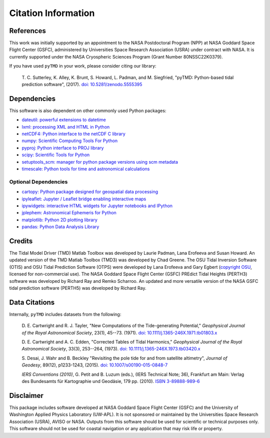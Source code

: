 ====================
Citation Information
====================

References
##########

This work was initially supported by an appointment to the NASA Postdoctoral
Program (NPP) at NASA Goddard Space Flight Center (GSFC), administered by
Universities Space Research Association (USRA) under contract with NASA.
It is currently supported under the NASA Cryospheric Sciences Program (Grant Number 80NSSC22K0379).

If you have used ``pyTMD`` in your work, please consider citing our library:

    T. C. Sutterley, K. Alley, K. Brunt, S. Howard, L. Padman, and M. Siegfried,
    "pyTMD: Python-based tidal prediction software", (2017).
    `doi: 10.5281/zenodo.5555395 <https://doi.org/10.5281/zenodo.5555395>`_

Dependencies
############

This software is also dependent on other commonly used Python packages:

- `dateutil: powerful extensions to datetime <https://dateutil.readthedocs.io/en/stable/>`_
- `lxml: processing XML and HTML in Python <https://pypi.python.org/pypi/lxml>`_
- `netCDF4: Python interface to the netCDF C library <https://unidata.github.io/netcdf4-python/>`_
- `numpy: Scientific Computing Tools For Python <https://www.numpy.org>`_
- `pyproj: Python interface to PROJ library <https://pypi.org/project/pyproj/>`_
- `scipy: Scientific Tools for Python <https://www.scipy.org/>`_
- `setuptools_scm: manager for python package versions using scm metadata <https://pypi.org/project/setuptools-scm>`_
- `timescale: Python tools for time and astronomical calculations <https://pypi.org/project/timescale/>`_

Optional Dependencies
---------------------

- `cartopy: Python package designed for geospatial data processing <https://scitools.org.uk/cartopy/docs/latest/>`_
- `ipyleaflet: Jupyter / Leaflet bridge enabling interactive maps <https://github.com/jupyter-widgets/ipyleaflet>`_
- `ipywidgets: interactive HTML widgets for Jupyter notebooks and IPython <https://ipywidgets.readthedocs.io/en/latest/>`_
- `jplephem: Astronomical Ephemeris for Python <https://pypi.org/project/jplephem/>`_
- `matplotlib: Python 2D plotting library <https://matplotlib.org/>`_
- `pandas: Python Data Analysis Library <https://pandas.pydata.org/>`_

Credits
#######

The Tidal Model Driver (TMD) Matlab Toolbox was developed by Laurie Padman, Lana Erofeeva and Susan Howard.
An updated version of the TMD Matlab Toolbox (TMD3) was developed by Chad Greene.
The OSU Tidal Inversion Software (OTIS) and OSU Tidal Prediction Software (OTPS) were developed by
Lana Erofeeva and Gary Egbert (`copyright OSU <http://volkov.oce.orst.edu/tides/COPYRIGHT.pdf>`_,
licensed for non-commercial use).
The NASA Goddard Space Flight Center (GSFC) PREdict Tidal Heights (PERTH3) software was developed by
Richard Ray and Remko Scharroo.
An updated and more versatile version of the NASA GSFC tidal prediction software (PERTH5) was developed by Richard Ray.

Data Citations
##############

Internally, ``pyTMD`` includes datasets from the following:

    D. E. Cartwright and R. J. Tayler, "New Computations of the Tide-generating Potential,"
    *Geophysical Journal of the Royal Astronomical Society*, 23(1), 45--73. (1971).
    `doi: 10.1111/j.1365-246X.1971.tb01803.x <https://doi.org/10.1111/j.1365-246X.1971.tb01803.x>`_

    D. E. Cartwright and A. C. Edden, "Corrected Tables of Tidal Harmonics,"
    *Geophysical Journal of the Royal Astronomical Society*, 33(3), 253--264, (1973).
    `doi: 10.1111/j.1365-246X.1973.tb03420.x <https://doi.org/10.1111/j.1365-246X.1973.tb03420.x>`_
    
    S. Desai, J. Wahr and B. Beckley "Revisiting the pole tide for and from satellite altimetry",
    *Journal of Geodesy*, 89(12), p1233-1243, (2015).
    `doi: 10.1007/s00190-015-0848-7 <https://doi.org/10.1007/s00190-015-0848-7>`_
    
    *IERS Conventions (2010)*, G. Petit and B. Luzum (eds.), (IERS Technical Note; 36),
    Frankfurt am Main: Verlag des Bundesamts f\ |uuml|\ r Kartographie und Geod\ |auml|\ sie, 179 pp. (2010).
    `ISBN 3-89888-989-6 <https://www.iers.org/IERS/EN/Publications/TechnicalNotes/tn36.html>`_

Disclaimer
##########

This package includes software developed at NASA Goddard Space Flight Center (GSFC) and the University
of Washington Applied Physics Laboratory (UW-APL).
It is not sponsored or maintained by the Universities Space Research Association (USRA), AVISO or NASA.
Outputs from this software should be used for scientific or technical purposes only.
This software should not be used for coastal navigation or any application that may risk life or property.

.. |auml|    unicode:: U+00E4 .. LATIN SMALL LETTER A WITH DIAERESIS
.. |uuml|    unicode:: U+00FC .. LATIN SMALL LETTER U WITH DIAERESIS

